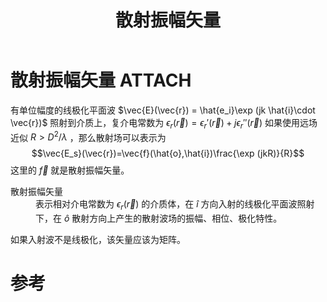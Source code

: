 #+title: 散射振幅矢量
#+roam_tags: 
#+roam_alias: 

* 散射振幅矢量 :ATTACH:
:PROPERTIES:
:ID:       b97084e4-a224-45b9-a0c3-9899ef9e8f76
:END:
[[attachment:_20210626_142312screenshot.png]]
有单位幅度的线极化平面波 \(\vec{E}(\vec{r}) = \hat{e_i}\exp (jk \hat{i}\cdot \vec{r})\) 照射到介质上，复介电常数为 \(\epsilon_r(\vec{r}) = \epsilon_r'(\vec{r})+j\epsilon_r''(\vec{r})\) 
如果使用远场近似 \(R>D^2 /\lambda \) ，那么散射场可以表示为
\[\vec{E_s}(\vec{r})=\vec{f}(\hat{o},\hat{i})\frac{\exp (jkR)}{R}\] 
这里的 \(\vec{f}\) 就是散射振幅矢量。
- 散射振幅矢量 :: 表示相对介电常数为 \(\epsilon_r(\vec{r})\) 的介质体，在 \(\hat{i}\) 方向入射的线极化平面波照射下，在 \(\hat{o}\) 散射方向上产生的散射波场的振幅、相位、极化特性。

如果入射波不是线极化，该矢量应该为矩阵。

* 参考
